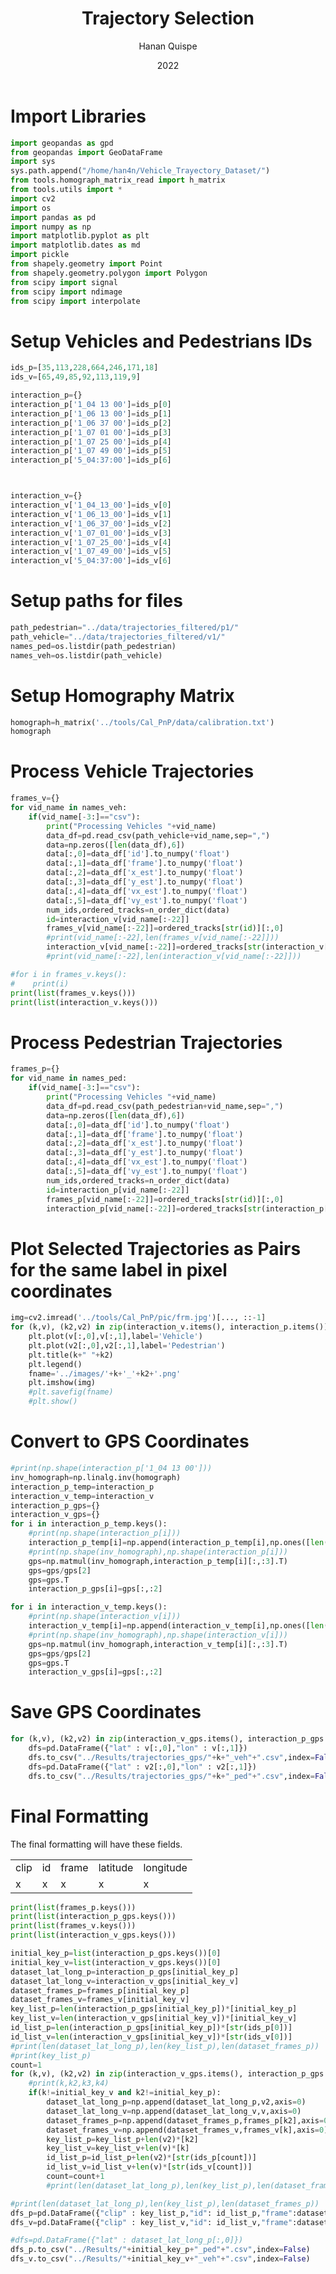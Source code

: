#+TITLE: Trajectory Selection
#+AUTHOR: Hanan Quispe
#+DATE: 2022
#+options: toc:nil
#+property: header-args :tangle /home/han4n/Vehicle_Trayectory_Dataset/scripts/trajectory_selection.py

* Import Libraries
#+begin_src python :session traj :results silent
  import geopandas as gpd
  from geopandas import GeoDataFrame
  import sys
  sys.path.append("/home/han4n/Vehicle_Trayectory_Dataset/")
  from tools.homograph_matrix_read import h_matrix
  from tools.utils import *
  import cv2
  import os
  import pandas as pd
  import numpy as np
  import matplotlib.pyplot as plt
  import matplotlib.dates as md
  import pickle
  from shapely.geometry import Point
  from shapely.geometry.polygon import Polygon
  from scipy import signal
  from scipy import ndimage
  from scipy import interpolate
#+end_src

* Setup Vehicles and Pedestrians IDs
#+begin_src python :session traj :results silent
  ids_p=[35,113,228,664,246,171,18]
  ids_v=[65,49,85,92,113,119,9]

  interaction_p={}
  interaction_p['1_04 13 00']=ids_p[0]
  interaction_p['1_06 13 00']=ids_p[1]
  interaction_p['1_06 37 00']=ids_p[2]
  interaction_p['1_07 01 00']=ids_p[3]
  interaction_p['1_07 25 00']=ids_p[4]
  interaction_p['1_07 49 00']=ids_p[5]
  interaction_p['5_04:37:00']=ids_p[6]
  
  

  interaction_v={}
  interaction_v['1_04_13_00']=ids_v[0]
  interaction_v['1_06_13_00']=ids_v[1]
  interaction_v['1_06_37_00']=ids_v[2]
  interaction_v['1_07_01_00']=ids_v[3]
  interaction_v['1_07_25_00']=ids_v[4]
  interaction_v['1_07_49_00']=ids_v[5]
  interaction_v['5_04:37:00']=ids_v[6]
#+end_src

* Setup paths for files
#+begin_src python :session traj :results silent
  path_pedestrian="../data/trajectories_filtered/p1/"
  path_vehicle="../data/trajectories_filtered/v1/"
  names_ped=os.listdir(path_pedestrian)
  names_veh=os.listdir(path_vehicle)
#+end_src

* Setup Homography Matrix
#+begin_src python :session traj :results table
  homograph=h_matrix('../tools/Cal_PnP/data/calibration.txt')
  homograph
#+end_src

#+RESULTS:
| -44.2744324 |   2.23417418 | -437.946989 |
| -2.27747929 |  -3.79383967 | -303.810502 |
|   -0.013872 | 0.0165032154 |         1.0 |

* Process Vehicle Trajectories
#+begin_src python :session traj :results output
  frames_v={}
  for vid_name in names_veh:
      if(vid_name[-3:]=="csv"):
          print("Processing Vehicles "+vid_name)
          data_df=pd.read_csv(path_vehicle+vid_name,sep=",")
          data=np.zeros([len(data_df),6])
          data[:,0]=data_df['id'].to_numpy('float')
          data[:,1]=data_df['frame'].to_numpy('float')
          data[:,2]=data_df['x_est'].to_numpy('float')
          data[:,3]=data_df['y_est'].to_numpy('float')
          data[:,4]=data_df['vx_est'].to_numpy('float')
          data[:,5]=data_df['vy_est'].to_numpy('float')
          num_ids,ordered_tracks=n_order_dict(data)
          id=interaction_v[vid_name[:-22]]
          frames_v[vid_name[:-22]]=ordered_tracks[str(id)][:,0]
          #print(vid_name[:-22],len(frames_v[vid_name[:-22]]))
          interaction_v[vid_name[:-22]]=ordered_tracks[str(interaction_v[vid_name[:-22]])][:,1:3]
          #print(vid_name[:-22],len(interaction_v[vid_name[:-22]]))

#+end_src

#+RESULTS:
#+begin_example
Processing Vehicles 1_06_37_00_traj_ped_filtered.csv
1_06_37_00 268
1_06_37_00 268
Processing Vehicles 1_07_49_00_traj_ped_filtered.csv
1_07_49_00 254
1_07_49_00 254
Processing Vehicles 1_07_25_00_traj_ped_filtered.csv
1_07_25_00 270
1_07_25_00 270
Processing Vehicles 1_06_13_00_traj_ped_filtered.csv
1_06_13_00 140
1_06_13_00 140
Processing Vehicles 1_04_13_00_traj_ped_filtered.csv
1_04_13_00 2934
1_04_13_00 2934
Processing Vehicles 1_07_01_00_traj_ped_filtered.csv
1_07_01_00 2203
1_07_01_00 2203
#+end_example

#+begin_src python :session traj :results output
  #for i in frames_v.keys():
  #    print(i)
  print(list(frames_v.keys()))
  print(list(interaction_v.keys()))
#+end_src

#+RESULTS:
: ['1_06_37_00', '1_07_49_00', '1_07_25_00', '1_06_13_00', '1_04_13_00', '1_07_01_00']
: ['1_04_13_00', '1_06_13_00', '1_06_37_00', '1_07_01_00', '1_07_25_00', '1_07_49_00']

* Process Pedestrian Trajectories
#+begin_src python :session traj :results silent
  frames_p={}
  for vid_name in names_ped:
      if(vid_name[-3:]=="csv"):
          print("Processing Vehicles "+vid_name)
          data_df=pd.read_csv(path_pedestrian+vid_name,sep=",")
          data=np.zeros([len(data_df),6])
          data[:,0]=data_df['id'].to_numpy('float')
          data[:,1]=data_df['frame'].to_numpy('float')
          data[:,2]=data_df['x_est'].to_numpy('float')
          data[:,3]=data_df['y_est'].to_numpy('float')
          data[:,4]=data_df['vx_est'].to_numpy('float')
          data[:,5]=data_df['vy_est'].to_numpy('float')
          num_ids,ordered_tracks=n_order_dict(data)
          id=interaction_p[vid_name[:-22]]
          frames_p[vid_name[:-22]]=ordered_tracks[str(id)][:,0]
          interaction_p[vid_name[:-22]]=ordered_tracks[str(interaction_p[vid_name[:-22]])][:,1:3]
#+end_src

* Plot Selected Trajectories as Pairs for the same label in pixel coordinates
#+begin_src python :session traj :results silent
  img=cv2.imread('../tools/Cal_PnP/pic/frm.jpg')[..., ::-1]
  for (k,v), (k2,v2) in zip(interaction_v.items(), interaction_p.items()):
      plt.plot(v[:,0],v[:,1],label='Vehicle')
      plt.plot(v2[:,0],v2[:,1],label='Pedestrian')
      plt.title(k+" "+k2)
      plt.legend()
      fname='../images/'+k+'_'+k2+'.png'
      plt.imshow(img)
      #plt.savefig(fname)
      #plt.show()
#+end_src

* Convert to GPS Coordinates
#+begin_src python :session traj :results output
  #print(np.shape(interaction_p['1_04 13 00']))
  inv_homograph=np.linalg.inv(homograph)
  interaction_p_temp=interaction_p
  interaction_v_temp=interaction_v
  interaction_p_gps={}
  interaction_v_gps={}
  for i in interaction_p_temp.keys():
      #print(np.shape(interaction_p[i]))
      interaction_p_temp[i]=np.append(interaction_p_temp[i],np.ones([len(interaction_p_temp[i]),1]),axis=1)
      #print(np.shape(inv_homograph),np.shape(interaction_p[i]))
      gps=np.matmul(inv_homograph,interaction_p_temp[i][:,:3].T)
      gps=gps/gps[2]
      gps=gps.T
      interaction_p_gps[i]=gps[:,:2]

  for i in interaction_v_temp.keys():
      #print(np.shape(interaction_v[i]))
      interaction_v_temp[i]=np.append(interaction_v_temp[i],np.ones([len(interaction_v_temp[i]),1]),axis=1)
      #print(np.shape(inv_homograph),np.shape(interaction_v[i]))
      gps=np.matmul(inv_homograph,interaction_v_temp[i][:,:3].T)
      gps=gps/gps[2]
      gps=gps.T
      interaction_v_gps[i]=gps[:,:2]
#+end_src

#+RESULTS:

* Save GPS Coordinates
#+begin_src python :session traj :results silent
  for (k,v), (k2,v2) in zip(interaction_v_gps.items(), interaction_p_gps.items()):
      dfs=pd.DataFrame({"lat" : v[:,0],"lon" : v[:,1]})
      dfs.to_csv("../Results/trajectories_gps/"+k+"_veh"+".csv",index=False)
      dfs=pd.DataFrame({"lat" : v2[:,0],"lon" : v2[:,1]})
      dfs.to_csv("../Results/trajectories_gps/"+k+"_ped"+".csv",index=False)
#+end_src

* Final Formatting
The final formatting will have these fields.

| clip | id | frame | latitude | longitude |
| x    | x  | x     | x        | x         |

#+begin_src python :session traj :results output
  print(list(frames_p.keys()))
  print(list(interaction_p_gps.keys()))
  print(list(frames_v.keys()))
  print(list(interaction_v_gps.keys()))

#+end_src

#+RESULTS:
: ['1_07 49 00', '1_04 13 00', '1_07 01 00', '1_07 25 00', '1_06 13 00', '1_06 37 00']
: ['1_04 13 00', '1_06 13 00', '1_06 37 00', '1_07 01 00', '1_07 25 00', '1_07 49 00']
: ['1_06_37_00', '1_07_49_00', '1_07_25_00', '1_06_13_00', '1_04_13_00', '1_07_01_00']
: ['1_04_13_00', '1_06_13_00', '1_06_37_00', '1_07_01_00', '1_07_25_00', '1_07_49_00']

#+begin_src python :session traj :results output
  initial_key_p=list(interaction_p_gps.keys())[0]
  initial_key_v=list(interaction_v_gps.keys())[0]
  dataset_lat_long_p=interaction_p_gps[initial_key_p]
  dataset_lat_long_v=interaction_v_gps[initial_key_v]
  dataset_frames_p=frames_p[initial_key_p]
  dataset_frames_v=frames_v[initial_key_v]
  key_list_p=len(interaction_p_gps[initial_key_p])*[initial_key_p]
  key_list_v=len(interaction_v_gps[initial_key_v])*[initial_key_v]
  id_list_p=len(interaction_p_gps[initial_key_p])*[str(ids_p[0])]
  id_list_v=len(interaction_v_gps[initial_key_v])*[str(ids_v[0])]
  #print(len(dataset_lat_long_p),len(key_list_p),len(dataset_frames_p))
  #print(key_list_p)
  count=1
  for (k,v), (k2,v2) in zip(interaction_v_gps.items(), interaction_p_gps.items()):
      #print(k,k2,k3,k4)
      if(k!=initial_key_v and k2!=initial_key_p):
          dataset_lat_long_p=np.append(dataset_lat_long_p,v2,axis=0)
          dataset_lat_long_v=np.append(dataset_lat_long_v,v,axis=0)
          dataset_frames_p=np.append(dataset_frames_p,frames_p[k2],axis=0)
          dataset_frames_v=np.append(dataset_frames_v,frames_v[k],axis=0)
          key_list_p=key_list_p+len(v2)*[k2]
          key_list_v=key_list_v+len(v)*[k]
          id_list_p=id_list_p+len(v2)*[str(ids_p[count])]
          id_list_v=id_list_v+len(v)*[str(ids_v[count])]
          count=count+1
          #print(len(dataset_lat_long_p),len(key_list_p),len(dataset_frames_p))

  #print(len(dataset_lat_long_p),len(key_list_p),len(dataset_frames_p))
  dfs_p=pd.DataFrame({"clip" : key_list_p,"id": id_list_p,"frame":dataset_frames_p,"latitude" : dataset_lat_long_p[:,0],"longitude" : dataset_lat_long_p[:,1] })
  dfs_v=pd.DataFrame({"clip" : key_list_v,"id": id_list_v,"frame":dataset_frames_v,"latitude" : dataset_lat_long_v[:,0],"longitude" : dataset_lat_long_v[:,1] })

  #dfs=pd.DataFrame({"lat" : dataset_lat_long_p[:,0]})
  dfs_p.to_csv("../Results/"+initial_key_p+"_ped"+".csv",index=False)
  dfs_v.to_csv("../Results/"+initial_key_v+"_veh"+".csv",index=False)

#+end_src

#+RESULTS:
: 265 265 265
: 848 848 848
: 1255 1255 1255
: 1733 1733 1733
: 2153 2153 2153
: 2825 2825 2825
: 2825 2825 2825


